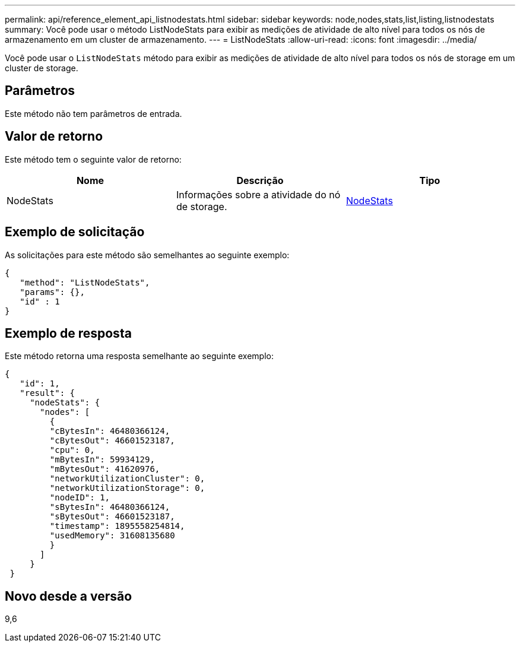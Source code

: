 ---
permalink: api/reference_element_api_listnodestats.html 
sidebar: sidebar 
keywords: node,nodes,stats,list,listing,listnodestats 
summary: Você pode usar o método ListNodeStats para exibir as medições de atividade de alto nível para todos os nós de armazenamento em um cluster de armazenamento. 
---
= ListNodeStats
:allow-uri-read: 
:icons: font
:imagesdir: ../media/


[role="lead"]
Você pode usar o `ListNodeStats` método para exibir as medições de atividade de alto nível para todos os nós de storage em um cluster de storage.



== Parâmetros

Este método não tem parâmetros de entrada.



== Valor de retorno

Este método tem o seguinte valor de retorno:

|===
| Nome | Descrição | Tipo 


 a| 
NodeStats
 a| 
Informações sobre a atividade do nó de storage.
 a| 
xref:reference_element_api_nodestats.adoc[NodeStats]

|===


== Exemplo de solicitação

As solicitações para este método são semelhantes ao seguinte exemplo:

[listing]
----
{
   "method": "ListNodeStats",
   "params": {},
   "id" : 1
}
----


== Exemplo de resposta

Este método retorna uma resposta semelhante ao seguinte exemplo:

[listing]
----
{
   "id": 1,
   "result": {
     "nodeStats": {
       "nodes": [
         {
         "cBytesIn": 46480366124,
         "cBytesOut": 46601523187,
         "cpu": 0,
         "mBytesIn": 59934129,
         "mBytesOut": 41620976,
         "networkUtilizationCluster": 0,
         "networkUtilizationStorage": 0,
         "nodeID": 1,
         "sBytesIn": 46480366124,
         "sBytesOut": 46601523187,
         "timestamp": 1895558254814,
         "usedMemory": 31608135680
         }
       ]
     }
 }
----


== Novo desde a versão

9,6
